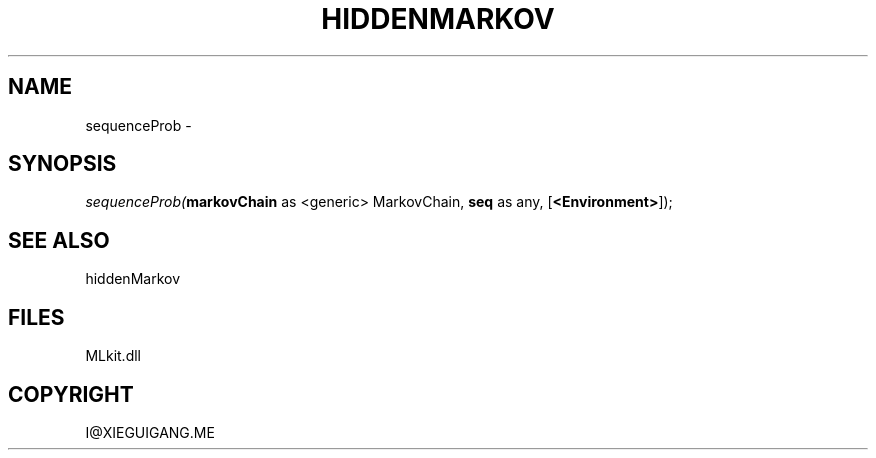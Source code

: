 .\" man page create by R# package system.
.TH HIDDENMARKOV 1 2000-Jan "sequenceProb" "sequenceProb"
.SH NAME
sequenceProb \- 
.SH SYNOPSIS
\fIsequenceProb(\fBmarkovChain\fR as <generic> MarkovChain, 
\fBseq\fR as any, 
[\fB<Environment>\fR]);\fR
.SH SEE ALSO
hiddenMarkov
.SH FILES
.PP
MLkit.dll
.PP
.SH COPYRIGHT
I@XIEGUIGANG.ME

